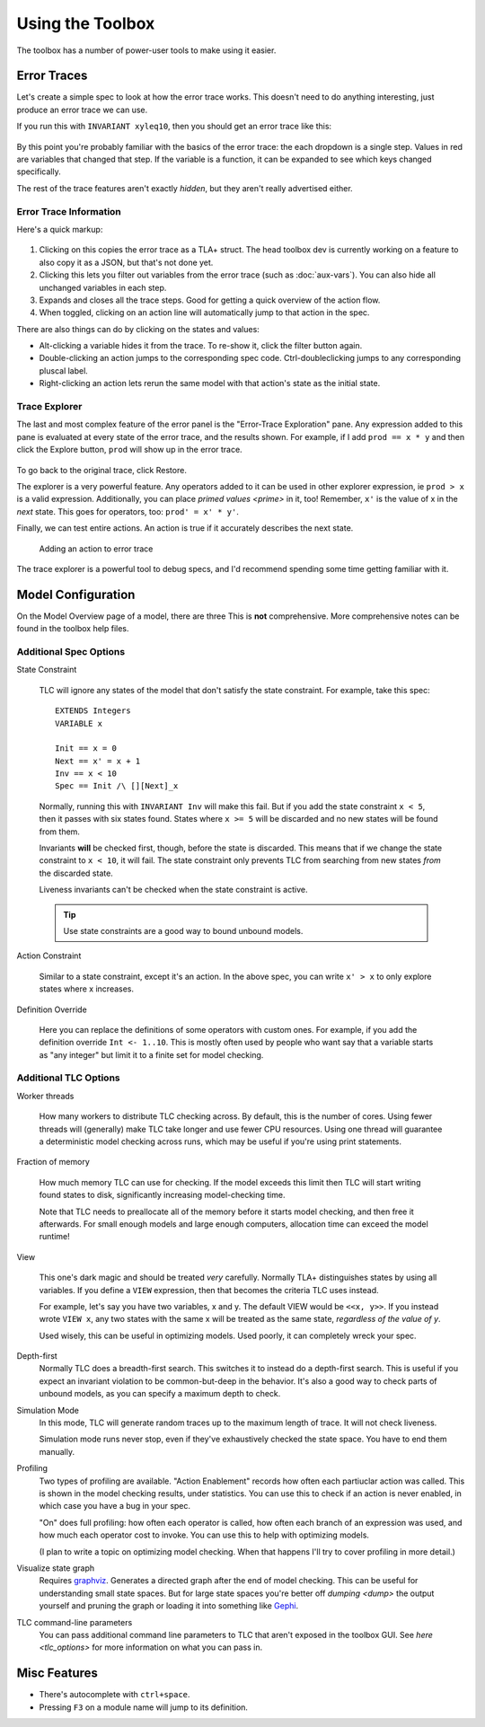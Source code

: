 .. role:: btn

.. _topic_toolbox:

###########################
Using the Toolbox
###########################

The toolbox has a number of power-user tools to make using it easier.

Error Traces
==============

Let's create a simple spec to look at how the error trace works. This doesn't need to do anything interesting, just produce an error trace we can use.

.. spec:: topics/trace.tla

If you run this with ``INVARIANT xyleq10``, then you should get an error trace like this:

.. figure:: img/error_trace.png

By this point you're probably familiar with the basics of the error trace: the each dropdown is a single step. Values in red are variables that changed that step. If the variable is a function, it can be expanded to see which keys changed specifically.

The rest of the trace features aren't exactly *hidden*, but they aren't really advertised either.

Error Trace Information
------------------------

Here's a quick markup:

.. figure:: img/error_trace_annotated.png

1. Clicking on this copies the error trace as a TLA+ struct. The head toolbox dev is currently working on a feature to also copy it as a JSON, but that's not done yet.
2. Clicking this lets you filter out variables from the error trace (such as :doc:`aux-vars`). You can also hide all unchanged variables in each step.
3. Expands and closes all the trace steps. Good for getting a quick overview of the action flow.
4. When toggled, clicking on an action line will automatically jump to that action in the spec. 

There are also things can do by clicking on the states and values:

- Alt-clicking a variable hides it from the trace. To re-show it, click the filter button again. 
- Double-clicking an action jumps to the corresponding spec code. Ctrl-doubleclicking jumps to any corresponding pluscal label.
- Right-clicking an action lets rerun the same model with that action's state as the initial state.

Trace Explorer
------------------------

The last and most complex feature of the error panel is the "Error-Trace Exploration" pane. Any expression added to this pane is evaluated at every state of the error trace, and the results shown. For example, if I add ``prod == x * y`` and then click the :btn:`Explore` button, ``prod`` will show up in the error trace.

.. figure:: img/error_trace_explorer.png

To go back to the original trace, click :btn:`Restore`.

The explorer is a very powerful feature. Any operators added to it can be used in other explorer expression, ie ``prod > x`` is a valid expression. Additionally, you can place `primed values <prime>` in it, too! Remember, ``x'`` is the value of x in the *next* state. This goes for operators, too: ``prod' = x' * y'``.

Finally, we can test entire actions. An action is true if it accurately describes the next state.

.. figure:: img/error_trace_action.png
  
  Adding an action to error trace 

The trace explorer is a powerful tool to debug specs, and I'd recommend spending some time getting familiar with it.

.. seealso::

  `ALIAS <ALIAS>`
    ``ALIAS`` gets you some of the same benefits if you're instead running TLC from the command line.

Model Configuration
========================

On the Model Overview page of a model, there are three 
This is **not** comprehensive. More comprehensive notes can be found in the toolbox help files.


Additional Spec Options
-----------------------

State Constraint

  TLC will ignore any states of the model that don't satisfy the state constraint. For example, take this spec:
  
  ::

    EXTENDS Integers
    VARIABLE x

    Init == x = 0
    Next == x' = x + 1
    Inv == x < 10
    Spec == Init /\ [][Next]_x

  Normally, running this with ``INVARIANT Inv`` will make this fail. But if you add the state constraint ``x < 5``, then it passes with six states found. States where ``x >= 5`` will be discarded and no new states will be found from them.

  Invariants **will** be checked first, though, before the state is discarded. This means that if we change the state constraint to ``x < 10``, it will fail. The state constraint only prevents TLC from searching from new states *from* the discarded state.

  Liveness invariants can't be checked when the state constraint is active.

  .. tip:: Use state constraints are a good way to bound unbound models.

Action Constraint

  Similar to a state constraint, except it's an action. In the above spec, you can write ``x' > x`` to only explore states where x increases.

Definition Override

  Here you can replace the definitions of some operators with custom ones. For example, if you add the definition override ``Int <- 1..10``. This is mostly often used by people who want say that a variable starts as "any integer" but limit it to a finite set for model checking.


Additional TLC Options
-----------------------

.. todo:: {CONTENT} remote checking

Worker threads

  How many workers to distribute TLC checking across. By default, this is the number of cores. Using fewer threads will (generally) make TLC take longer and use fewer CPU resources. Using one thread will guarantee a deterministic model checking across runs, which may be useful if you're using print statements.


Fraction of memory

  How much memory TLC can use for checking. If the model exceeds this limit then TLC will start writing found states to disk, significantly increasing model-checking time.

  Note that TLC needs to preallocate all of the memory before it starts model checking, and then free it afterwards. For small enough models and large enough computers, allocation time can exceed the model runtime! 

View

  This one's dark magic and should be treated *very* carefully. Normally TLA+ distinguishes states by using all variables. If you define a ``VIEW`` expression, then that becomes the criteria TLC uses instead.

  For example, let's say you have two variables, x and y. The default VIEW would be ``<<x, y>>``. If you instead wrote ``VIEW x``, any two states with the same x will be treated as the same state, *regardless of the value of y*. 

  Used wisely, this can be useful in optimizing models. Used poorly, it can completely wreck your spec. 

Depth-first
  Normally TLC does a breadth-first search. This switches it to instead do a depth-first search. This is useful if you expect an invariant violation to be common-but-deep in the behavior. It's also a good way to check parts of unbound models, as you can specify a maximum depth to check.

Simulation Mode
  In this mode, TLC will generate random traces up to the maximum length of trace. It will not check liveness.

  Simulation mode runs never stop, even if they've exhaustively checked the state space. You have to end them manually.

Profiling
  Two types of profiling are available. "Action Enablement" records how often each partiuclar action was called. This is shown in the model checking results, under statistics. You can use this to check if an action is never enabled, in which case you have a bug in your spec.

  "On" does full profiling: how often each operator is called, how often each branch of an expression was used, and how much each operator cost to invoke. You can use this to help with optimizing models.

  (I plan to write a topic on optimizing model checking. When that happens I'll try to cover profiling in more detail.)

Visualize state graph
  Requires `graphviz`_. Generates a directed graph after the end of model checking. This can be useful for understanding small state spaces. But for large state spaces you're better off `dumping <dump>` the output yourself and pruning the graph or loading it into something like `Gephi`_.

.. _toolbox_tlc_cl:

TLC command-line parameters
  You can pass additional command line parameters to TLC that aren't exposed in the toolbox GUI. See `here <tlc_options>` for more information on what you can pass in.



.. _toolbox_misc:

Misc Features
================

- There's autocomplete with ``ctrl+space``.
- Pressing ``F3`` on a module name will jump to its definition.  

.. _graphviz: https://graphviz.org/

.. _Gephi: https://gephi.org/
